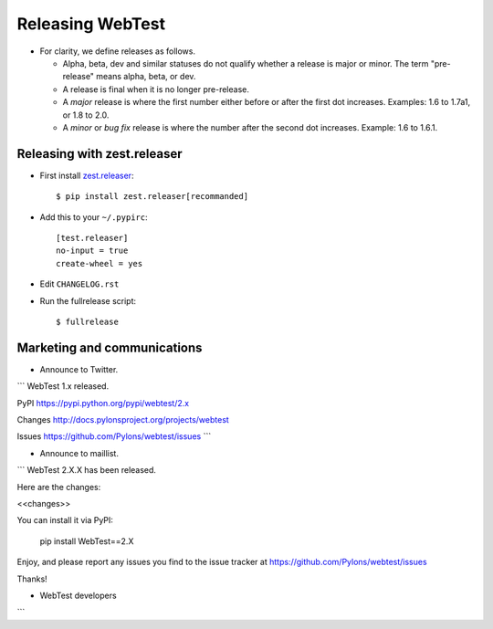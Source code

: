 Releasing WebTest
=================

- For clarity, we define releases as follows.

  - Alpha, beta, dev and similar statuses do not qualify whether a release is
    major or minor. The term "pre-release" means alpha, beta, or dev.

  - A release is final when it is no longer pre-release.

  - A *major* release is where the first number either before or after the
    first dot increases. Examples: 1.6 to 1.7a1, or 1.8 to 2.0.

  - A *minor* or *bug fix* release is where the number after the second dot
    increases. Example: 1.6 to 1.6.1.


Releasing with zest.releaser
----------------------------

- First install `zest.releaser <https://pypi.python.org/pypi/zest.releaser>`_::

    $ pip install zest.releaser[recommanded]

- Add this to your ``~/.pypirc``::

    [test.releaser]
    no-input = true
    create-wheel = yes

- Edit ``CHANGELOG.rst``

- Run the fullrelease script::

    $ fullrelease

Marketing and communications
----------------------------

- Announce to Twitter.

```
WebTest 1.x released.

PyPI
https://pypi.python.org/pypi/webtest/2.x

Changes
http://docs.pylonsproject.org/projects/webtest

Issues
https://github.com/Pylons/webtest/issues
```

- Announce to maillist.

```
WebTest 2.X.X has been released.

Here are the changes:

<<changes>>

You can install it via PyPI:

  pip install WebTest==2.X

Enjoy, and please report any issues you find to the issue tracker at
https://github.com/Pylons/webtest/issues

Thanks!

- WebTest developers
```
